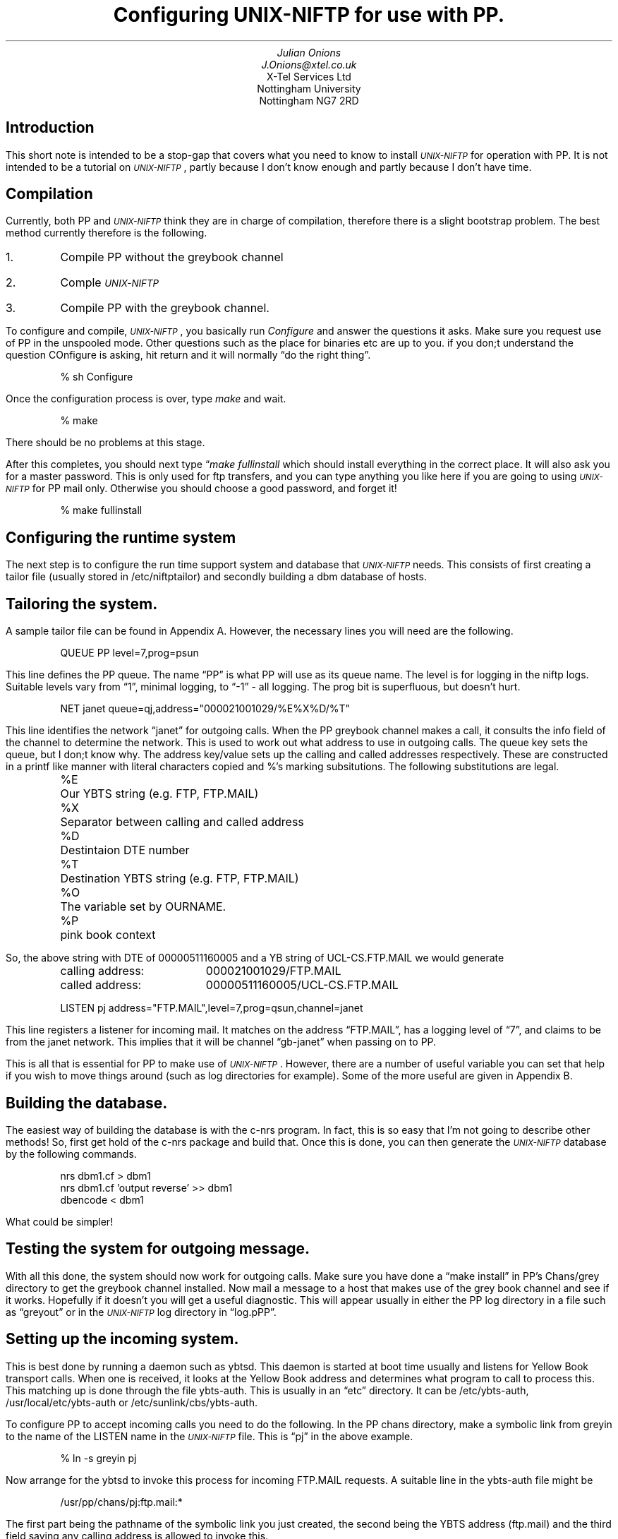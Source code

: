 .ds Un \s-2\fIUNIX-NIFTP\fP\s+2
.de Eg
.sp
.in +5
.nf
..
.de Ee
.sp
.fi
.in -5
..
.de Ts
.in +5
.sp
.nf
..
.de Te
.sp
.in -5
.fi
..
.TL
Configuring \*(Un for use with PP.
.AU
Julian Onions 
J.Onions@xtel.co.uk
.AI
X-Tel Services Ltd
Nottingham University
Nottingham NG7 2RD
.SH
Introduction
.LP
This short note is intended to be a stop-gap that covers what you need
to know to install \*(Un for operation with PP. It is not
intended to be a tutorial on \*(Un, partly because I don't know enough
and partly because I don't have time.
.SH
Compilation
.LP
Currently, both PP and \*(Un think they are in charge of compilation,
therefore there is a slight bootstrap problem. The best method
currently therefore is the following.
.IP 1.
Compile PP without the greybook channel
.IP 2.
Comple \*(Un
.IP 3.
Compile PP with the greybook channel.
.LP
To configure and compile, \*(Un, you basically run \fIConfigure\fP and
answer the questions it asks. Make sure you request use of PP in the
unspooled mode. Other questions such as the place for binaries etc are
up to you. if you don;t understand the question COnfigure is asking,
hit return and it will normally \*Qdo the right thing\*U.
.Eg
% sh Configure
... lots of questions ...
.Ee
.LP
Once the configuration process is over, type \fImake\fP and wait.
.Eg
% make
.Ee
There should be no problems at this stage.
.LP
After this completes, you should next type \*Q\fImake fullinstall\fP
which should install everything in the correct place. It will also ask
you for a master password. This is only used for ftp transfers, and
you can type anything you like here if you are going to  using
\*(Un for PP mail only. Otherwise you should choose a good password,
and forget it!
.Eg
% make fullinstall
.Ee
.SH
Configuring the runtime system
.LP
The next step is to configure the run time support system and database
that \*(Un needs.
This consists of first creating a tailor file (usually stored in
/etc/niftptailor) and secondly building a dbm database of hosts.
.SH 2
Tailoring the system.
.LP
A sample tailor file can be found in Appendix A. However, the
necessary lines you will need are the following.
.Eg
QUEUE PP level=7,prog=psun
.Ee
This line defines the PP queue. The name \*QPP\*U is what PP will use as
its queue name. The level is for logging in the niftp logs. Suitable
levels vary from \*Q1\*U, minimal logging, to \*Q-1\*U - all logging.
The prog bit is superfluous, but doesn't hurt.
.Eg
NET janet queue=qj,address="000021001029/%E%X%D/%T"
.Ee
This line identifies the network \*Qjanet\*U for outgoing calls.
When the PP greybook channel makes a call, it consults the info field
of the channel to determine the network. This is used to work out what
address to use in outgoing calls.
The queue key sets the queue, but I don;t know why.
The address key/value sets up the calling and called addresses
respectively. These are constructed in a printf like manner with
literal characters copied and %'s marking subsitutions.
The following substitutions are legal.
.Ts
.ta \w'%X\0\0'u
%E	Our YBTS string (e.g. FTP, FTP.MAIL)
%X	Separator between calling and called address
%D	Destintaion DTE number
%T	Destination YBTS string (e.g. FTP, FTP.MAIL)
%O	The variable set by OURNAME.
%P	pink book context
.Te
So, the above string with DTE of 00000511160005 and a YB string of
UCL-CS.FTP.MAIL we would generate
.Ts
.ta \w'calling address:\0\0'u
calling address:	000021001029/FTP.MAIL
called address:	00000511160005/UCL-CS.FTP.MAIL
.Te
.Eg
LISTEN pj address="FTP.MAIL",level=7,prog=qsun,channel=janet
.Ee
This line registers a listener for incoming mail. It matches on the
address \*QFTP.MAIL\*U, has a logging level of \*Q7\*U, and claims to be from
the janet network. This implies that it will be channel \*Qgb-janet\*U
when passing on to PP.
.LP
This is all that is essential for PP to make use of \*(Un.
However, there are a number of useful variable you can set that help
if you wish to move things around (such as log directories for
example). Some of the more useful are given in Appendix B.
.SH 2
Building the database.
.LP
The easiest way of building the database is with the c-nrs program. In
fact, this is so easy that I'm not going to describe other methods!
So, first get hold of the c-nrs package and build that. Once this is
done, you can then generate the \*(Un database by the following
commands.
.Eg
nrs dbm1.cf > dbm1
nrs dbm1.cf 'output reverse' >> dbm1
dbencode < dbm1
.Ee
What could be simpler!
.SH
Testing the system for outgoing message.
.LP
With all this done, the system should now work for outgoing calls.
Make sure you have done a \*Qmake install\*U in PP's Chans/grey directory
to get the greybook channel installed. Now mail a message to a host
that makes use of the grey book channel and see if it works. Hopefully
if it doesn't you will get a useful diagnostic. This will appear
usually in either the PP log directory in a file such as \*Qgreyout\*U or
in the \*(Un log directory in \*Qlog.pPP\*U.
.SH
Setting up the incoming system.
.LP
This is best done by running a daemon such as ybtsd. This daemon is
started at boot time usually and listens for Yellow Book transport
calls. When one is received, it looks at the Yellow Book address and
determines what program to call to process this. This matching up is
done through the file ybts-auth. This is usually in an \*Qetc\*U
directory. It can be /etc/ybts-auth, /usr/local/etc/ybts-auth or
/etc/sunlink/cbs/ybts-auth.
.LP
To configure PP to accept incoming calls you need to do the following.
In the PP chans directory, make a symbolic link from greyin to the
name of the LISTEN name in the \*(Un file. This is \*Qpj\*U in the above
example.
.Eg
% ln -s greyin pj
.Ee
Now arrange for the ybtsd to invoke this process for incoming FTP.MAIL
requests. A suitable line in the ybts-auth file might be
.Eg
/usr/pp/chans/pj:ftp.mail:*
.Ee
The first part being the pathname of the symbolic link you just
created, the second being the YBTS address (ftp.mail) and the third
field saying any calling address is allowed to invoke this.
.LP
This should now be set up to allow incoming and outgoing mail.
.bp
.SH
Appendix A \- sample tailor file
.LP
.Eg
# known about queues 
QUEUE   qj      level=7,prog=psun
QUEUE   PP      level=7,prog=psun


# various configuration details for each network
NET janet       queue=qj,address="000021001029/%E%X%D/%T"

# Domains that we know about
DOMAIN  "uk.ac.nott","uk.ac","uk","uk.co","uk.co.xtel" # known domains

# The listener information
LISTEN pj address="FTP.MAIL",level=107,prog=qsun,channel=janet,reverse
.Ee
.bp
.SH
Appendix B \- useful tailor variables
.LP
The following is a list of the more useful things that you can tailor.
This list is not exhaustive!
.IP BINDIR 10
The directory where binaries private to the \*(Un are looked for.
.Eg
BINDIR /usr/lib/niftp
.Ee
.IP DOMAIN
A list of domain prefixes. When looking for an NRS name, the software
will try adding these names to what it is looking for should the first
lookup fail.
.Eg
DOMAIN "uk.ac", "uk.co"
.Ee
.IP LOGDIR
The directory in which the log files are created and written.
.Eg
LOGDIR /usr/spool/niftp/logs
.Ee
.IP TABLE
The DBM database that contains the NRS name to address translations.
.Eg
TABLE /usr/spool/niftp/nrsdbm
.Ee
